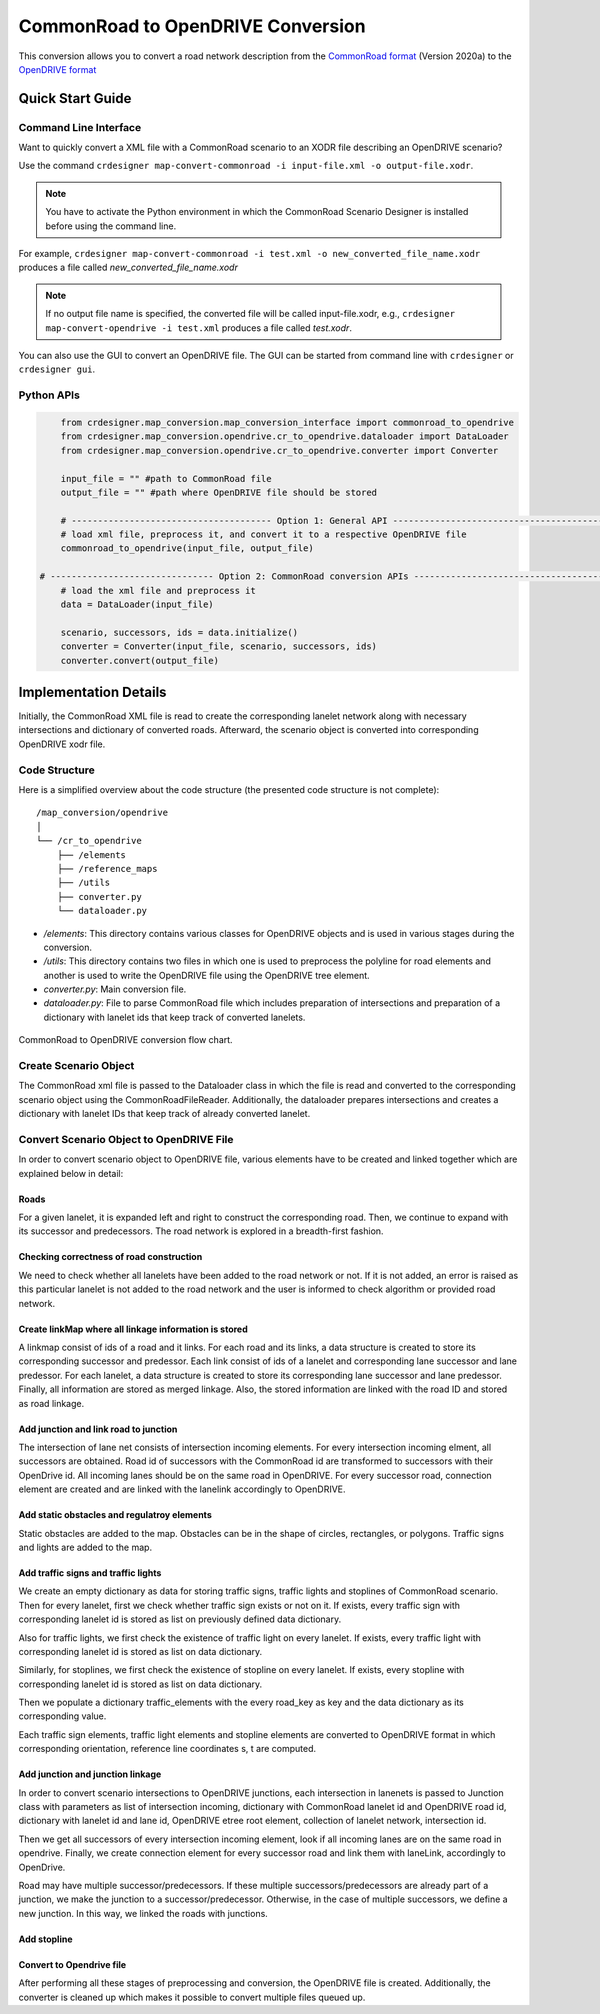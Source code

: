 .. 
  Normally, there are no heading levels assigned to certain characters as the structure is
  determined from the succession of headings. However, this convention is used in Python’s
  Style Guide for documenting which you may follow:

  # with overline, for parts
  * for chapters
  = for sections
  - for subsections
  ^ for subsubsections
  " for paragraphs

CommonRoad to OpenDRIVE Conversion
##################################

This conversion allows you to convert a road network description from the
`CommonRoad format <https://gitlab.lrz.de/tum-cps/commonroad-sc
enarios/blob/master/documentation/XML_commonRoad_2020a.pdf>`_ (Version 2020a) 
to the `OpenDRIVE format <https://www.asam.net/standards/detail/opendrive/>`_


Quick Start Guide
*****************

Command Line Interface
========================

Want to quickly convert a XML file with a CommonRoad scenario
to an XODR file describing an OpenDRIVE scenario?

Use the command
``crdesigner map-convert-commonroad -i input-file.xml -o output-file.xodr``.

.. note::
   You have to activate the Python environment in which the CommonRoad Scenario Designer is
   installed before using the command line.

For example, ``crdesigner map-convert-commonroad -i test.xml -o new_converted_file_name.xodr``
produces a file called *new_converted_file_name.xodr*

.. note::
   If no output file name is specified, the converted file will be called input-file.xodr,
   e.g., ``crdesigner map-convert-opendrive -i test.xml`` produces a file called *test.xodr*.

You can also use the GUI to convert an OpenDRIVE file.
The GUI can be started from command line with ``crdesigner`` or ``crdesigner gui``.


Python APIs
==========================================

.. code:: python

	from crdesigner.map_conversion.map_conversion_interface import commonroad_to_opendrive
	from crdesigner.map_conversion.opendrive.cr_to_opendrive.dataloader import DataLoader
	from crdesigner.map_conversion.opendrive.cr_to_opendrive.converter import Converter

	input_file = "" #path to CommonRoad file
	output_file = "" #path where OpenDRIVE file should be stored

	# -------------------------------------- Option 1: General API --------------------------------------------
	# load xml file, preprocess it, and convert it to a respective OpenDRIVE file
	commonroad_to_opendrive(input_file, output_file)

    # ------------------------------- Option 2: CommonRoad conversion APIs ------------------------------------
	# load the xml file and preprocess it
	data = DataLoader(input_file)

	scenario, successors, ids = data.initialize()
	converter = Converter(input_file, scenario, successors, ids)
	converter.convert(output_file) 


Implementation Details
**********************

Initially, the CommonRoad XML file is read to create the corresponding lanelet network along with necessary intersections and dictionary of converted roads.
Afterward, the scenario object is converted into corresponding OpenDRIVE xodr file.

Code Structure
==============
Here is a simplified overview about the code structure (the presented code
structure is not complete)::

    /map_conversion/opendrive
    │
    └── /cr_to_opendrive
        ├── /elements
        ├── /reference_maps
        ├── /utils
        ├── converter.py
        └── dataloader.py

- `/elements`: This directory contains various classes for OpenDRIVE objects and is used in various stages during the conversion.
- `/utils`: This directory contains two files in which one is used to preprocess the polyline for road elements and another is used to write the OpenDRIVE file using the OpenDRIVE tree element.
- `converter.py`: Main conversion file.
- `dataloader.py`: File to parse CommonRoad file which includes preparation of intersections and preparation of a dictionary with lanelet ids that keep track of converted lanelets.

.. _fig.layout-commonroad-to-opendrive:
.. figure:: images/commonroad_to_opendrive_flowchart.png
   :alt: Layout of the CommonRoad Scenario Designer.
   :name: fig:workflow
   :align: center

   CommonRoad to OpenDRIVE conversion flow chart.

Create Scenario Object  
======================
The CommonRoad xml file is passed to the Dataloader class
in which the file is read and converted to the corresponding scenario object
using the CommonRoadFileReader.
Additionally, the dataloader prepares intersections and creates a dictionary with lanelet IDs
that keep track of already converted lanelet.

Convert Scenario Object to OpenDRIVE File 
=========================================
In order to convert scenario object to OpenDRIVE file, various elements have to be created
and linked together which are explained below in detail:


Roads
-----
For a given lanelet, it is expanded left and right to construct the corresponding road.
Then, we continue to expand with its successor and predecessors.
The road network is explored in a breadth-first fashion.


Checking correctness of road construction
-----------------------------------------
We need to check whether all lanelets have been added to the road network or not. 
If it is not added, an error is raised as this particular lanelet is not added to the road network and the user is informed to check algorithm or provided road network.


Create linkMap where all linkage information is stored
------------------------------------------------------
A linkmap consist of ids of a road and it links. For each road and its links,
a data structure is created to store its corresponding successor and predessor. 
Each link consist of ids of a lanelet and corresponding lane successor and lane predessor.
For each lanelet, a data structure is created to store its corresponding lane successor 
and lane predessor. Finally, all information are stored as merged linkage.
Also, the stored information are linked with the road ID and stored as road linkage.


Add junction and link road to junction
--------------------------------------
The intersection of lane net consists of intersection incoming elements. 
For every intersection incoming elment, all successors are obtained.  
Road id of successors with the CommonRoad id are transformed to successors 
with their OpenDrive id.
All incoming lanes should be on the same road in OpenDRIVE.
For every successor road, connection element are created and 
are linked with the lanelink accordingly to OpenDRIVE.


Add static obstacles and regulatroy elements
--------------------------------------------
Static obstacles are added to the map. Obstacles can be in the shape of circles, rectangles, or polygons.
Traffic signs and lights are added to the map.


Add traffic signs and traffic lights
------------------------------------
We create an empty dictionary as data for storing traffic signs, traffic lights and stoplines of CommonRoad scenario.
Then for every lanelet, first we check whether traffic sign exists or not on it.
If exists, every traffic sign with corresponding lanelet id is stored  as list
on previously defined data dictionary.

Also for traffic lights, we first check the existence of traffic light on every lanelet. 
If exists, every traffic light with corresponding lanelet id is stored  as list
on data dictionary. 

Similarly, for stoplines, we first check the existence of stopline on every lanelet. 
If exists, every stopline with corresponding lanelet id is stored  as list
on data dictionary.

Then we populate a dictionary traffic_elements
with the every road_key as key and the data dictionary as its corresponding value.

Each traffic sign elements, traffic light elements and stopline elements are converted to OpenDRIVE format in which corresponding orientation,
reference line coordinates s, t are computed.


Add junction and junction linkage
---------------------------------
In order to convert scenario intersections to OpenDRIVE junctions, each intersection in lanenets is passed to
Junction class with parameters as list of intersection incoming, dictionary with CommonRoad lanelet id  and OpenDRIVE
road id, dictionary with lanelet id and lane id, OpenDRIVE etree root element, collection of lanelet network, intersection id.

Then we get all successors of  every intersection incoming element, look if all incoming lanes are on the same road in opendrive.
Finally, we create connection element for every successor road and link them with laneLink, accordingly to OpenDrive.

Road may have multiple successor/predecessors. If these multiple successors/predecessors are already part of a junction,
we make the junction to a successor/predecessor. Otherwise, in the case of multiple successors, we define a new junction.
In this way, we linked the roads with junctions.


Add stopline
------------


Convert to Opendrive file
-------------------------
After performing all these stages of preprocessing and conversion, the OpenDRIVE file is created.
Additionally, the converter is cleaned up which makes it possible to convert multiple files queued up.
